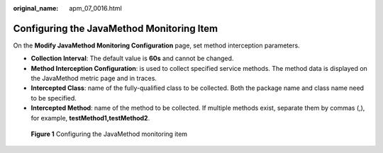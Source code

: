 :original_name: apm_07_0016.html

.. _apm_07_0016:

Configuring the JavaMethod Monitoring Item
==========================================

On the **Modify JavaMethod Monitoring Configuration** page, set method interception parameters.

-  **Collection Interval**: The default value is **60s** and cannot be changed.
-  **Method Interception Configuration**: is used to collect specified service methods. The method data is displayed on the JavaMethod metric page and in traces.
-  **Intercepted Class**: name of the fully-qualified class to be collected. Both the package name and class name need to be specified.
-  **Intercepted Method**: name of the method to be collected. If multiple methods exist, separate them by commas (,), for example, **testMethod1,testMethod2**.


.. figure:: /_static/images/en-us_image_0000001675971141.png
   :alt: **Figure 1** Configuring the JavaMethod monitoring item

   **Figure 1** Configuring the JavaMethod monitoring item
